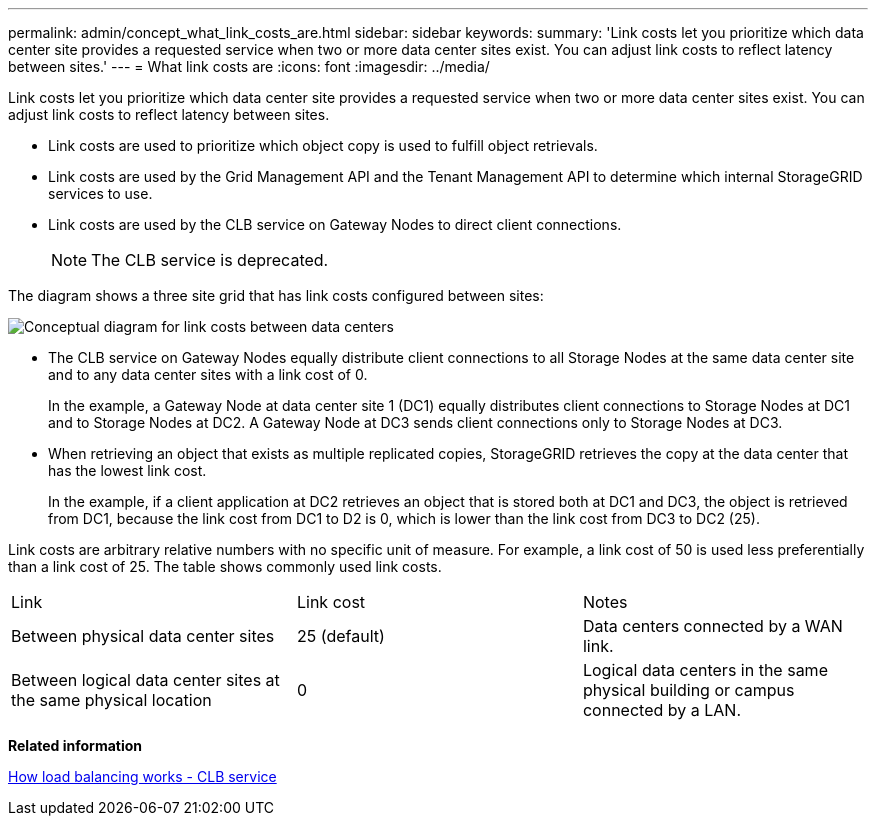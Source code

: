 ---
permalink: admin/concept_what_link_costs_are.html
sidebar: sidebar
keywords: 
summary: 'Link costs let you prioritize which data center site provides a requested service when two or more data center sites exist. You can adjust link costs to reflect latency between sites.'
---
= What link costs are
:icons: font
:imagesdir: ../media/

[.lead]
Link costs let you prioritize which data center site provides a requested service when two or more data center sites exist. You can adjust link costs to reflect latency between sites.

* Link costs are used to prioritize which object copy is used to fulfill object retrievals.
* Link costs are used by the Grid Management API and the Tenant Management API to determine which internal StorageGRID services to use.
* Link costs are used by the CLB service on Gateway Nodes to direct client connections.
+
NOTE: The CLB service is deprecated.

The diagram shows a three site grid that has link costs configured between sites:

image::../media/link_costs.gif[Conceptual diagram for link costs between data centers]

* The CLB service on Gateway Nodes equally distribute client connections to all Storage Nodes at the same data center site and to any data center sites with a link cost of 0.
+
In the example, a Gateway Node at data center site 1 (DC1) equally distributes client connections to Storage Nodes at DC1 and to Storage Nodes at DC2. A Gateway Node at DC3 sends client connections only to Storage Nodes at DC3.

* When retrieving an object that exists as multiple replicated copies, StorageGRID retrieves the copy at the data center that has the lowest link cost.
+
In the example, if a client application at DC2 retrieves an object that is stored both at DC1 and DC3, the object is retrieved from DC1, because the link cost from DC1 to D2 is 0, which is lower than the link cost from DC3 to DC2 (25).

Link costs are arbitrary relative numbers with no specific unit of measure. For example, a link cost of 50 is used less preferentially than a link cost of 25. The table shows commonly used link costs.

|===
| Link| Link cost| Notes
a|
Between physical data center sites
a|
25 (default)
a|
Data centers connected by a WAN link.
a|
Between logical data center sites at the same physical location
a|
0
a|
Logical data centers in the same physical building or campus connected by a LAN.
|===
*Related information*

xref:concept_how_load_balancing_works_clb_service.adoc[How load balancing works - CLB service]
